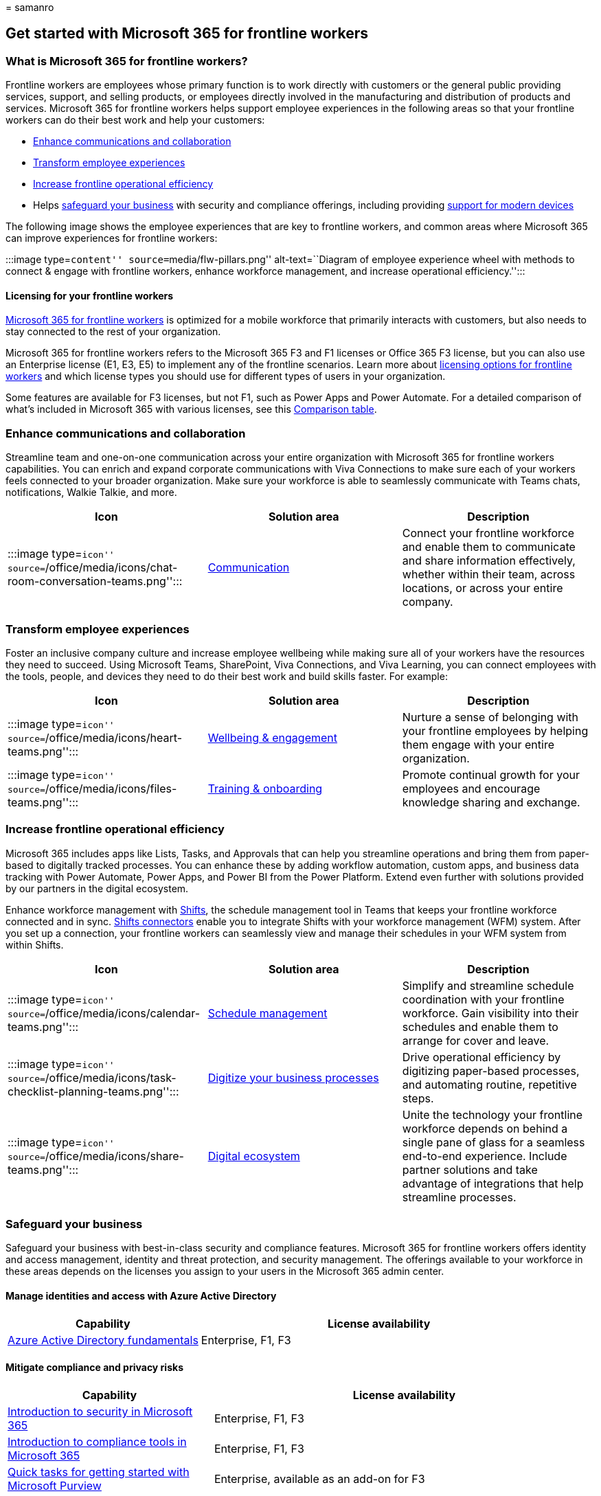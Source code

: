 = 
samanro

== Get started with Microsoft 365 for frontline workers

=== What is Microsoft 365 for frontline workers?

Frontline workers are employees whose primary function is to work
directly with customers or the general public providing services,
support, and selling products, or employees directly involved in the
manufacturing and distribution of products and services. Microsoft 365
for frontline workers helps support employee experiences in the
following areas so that your frontline workers can do their best work
and help your customers:

* link:#enhance-communications-and-collaboration[Enhance communications
and collaboration]
* link:#transform-employee-experiences[Transform employee experiences]
* link:#increase-frontline-operational-efficiency[Increase frontline
operational efficiency]
* Helps link:#safeguard-your-business[safeguard your business] with
security and compliance offerings, including providing
link:#secure-endpoints-and-apps-across-device-types-and-operating-systems[support
for modern devices]

The following image shows the employee experiences that are key to
frontline workers, and common areas where Microsoft 365 can improve
experiences for frontline workers:

:::image type=``content'' source=``media/flw-pillars.png''
alt-text=``Diagram of employee experience wheel with methods to connect
& engage with frontline workers, enhance workforce management, and
increase operational efficiency.'':::

==== Licensing for your frontline workers

https://www.microsoft.com/microsoft-365/enterprise/frontline[Microsoft
365 for frontline workers] is optimized for a mobile workforce that
primarily interacts with customers, but also needs to stay connected to
the rest of your organization.

Microsoft 365 for frontline workers refers to the Microsoft 365 F3 and
F1 licenses or Office 365 F3 license, but you can also use an Enterprise
license (E1, E3, E5) to implement any of the frontline scenarios. Learn
more about link:flw-licensing-options.md[licensing options for frontline
workers] and which license types you should use for different types of
users in your organization.

Some features are available for F3 licenses, but not F1, such as Power
Apps and Power Automate. For a detailed comparison of what’s included in
Microsoft 365 with various licenses, see this
https://go.microsoft.com/fwlink/?linkid=2139145[Comparison table].

=== Enhance communications and collaboration

Streamline team and one-on-one communication across your entire
organization with Microsoft 365 for frontline workers capabilities. You
can enrich and expand corporate communications with Viva Connections to
make sure each of your workers feels connected to your broader
organization. Make sure your workforce is able to seamlessly communicate
with Teams chats, notifications, Walkie Talkie, and more.

[width="100%",cols="34%,33%,33%",options="header",]
|===
|Icon |Solution area |Description
|:::image type=``icon''
source=``/office/media/icons/chat-room-conversation-teams.png'':::
|link:flw-choose-scenarios.md#communications[Communication] |Connect
your frontline workforce and enable them to communicate and share
information effectively, whether within their team, across locations, or
across your entire company.
|===

=== Transform employee experiences

Foster an inclusive company culture and increase employee wellbeing
while making sure all of your workers have the resources they need to
succeed. Using Microsoft Teams, SharePoint, Viva Connections, and Viva
Learning, you can connect employees with the tools, people, and devices
they need to do their best work and build skills faster. For example:

[width="100%",cols="34%,33%,33%",options="header",]
|===
|Icon |Solution area |Description
|:::image type=``icon''
source=``/office/media/icons/heart-teams.png'':::
|link:++flw-choose-scenarios.md#wellbeing--engagement++[Wellbeing &
engagement] |Nurture a sense of belonging with your frontline employees
by helping them engage with your entire organization.

|:::image type=``icon''
source=``/office/media/icons/files-teams.png'':::
|link:++flw-choose-scenarios.md#training--onboarding++[Training &
onboarding] |Promote continual growth for your employees and encourage
knowledge sharing and exchange.
|===

=== Increase frontline operational efficiency

Microsoft 365 includes apps like Lists, Tasks, and Approvals that can
help you streamline operations and bring them from paper-based to
digitally tracked processes. You can enhance these by adding workflow
automation, custom apps, and business data tracking with Power Automate,
Power Apps, and Power BI from the Power Platform. Extend even further
with solutions provided by our partners in the digital ecosystem.

Enhance workforce management with
link:shifts-for-teams-landing-page.md[Shifts], the schedule management
tool in Teams that keeps your frontline workforce connected and in sync.
link:shifts-connectors.md[Shifts connectors] enable you to integrate
Shifts with your workforce management (WFM) system. After you set up a
connection, your frontline workers can seamlessly view and manage their
schedules in your WFM system from within Shifts.

[width="100%",cols="34%,33%,33%",options="header",]
|===
|Icon |Solution area |Description
|:::image type=``icon''
source=``/office/media/icons/calendar-teams.png'':::
|link:flw-choose-scenarios.md#schedule-management[Schedule management]
|Simplify and streamline schedule coordination with your frontline
workforce. Gain visibility into their schedules and enable them to
arrange for cover and leave.

|:::image type=``icon''
source=``/office/media/icons/task-checklist-planning-teams.png'':::
|link:flw-choose-scenarios.md#digitized-processes[Digitize your business
processes] |Drive operational efficiency by digitizing paper-based
processes, and automating routine, repetitive steps.

|:::image type=``icon''
source=``/office/media/icons/share-teams.png'':::
|link:flw-choose-scenarios.md#more-scenarios-and-solutions-with-the-digital-ecosystem[Digital
ecosystem] |Unite the technology your frontline workforce depends on
behind a single pane of glass for a seamless end-to-end experience.
Include partner solutions and take advantage of integrations that help
streamline processes.
|===

=== Safeguard your business

Safeguard your business with best-in-class security and compliance
features. Microsoft 365 for frontline workers offers identity and access
management, identity and threat protection, and security management. The
offerings available to your workforce in these areas depends on the
licenses you assign to your users in the Microsoft 365 admin center.

==== Manage identities and access with Azure Active Directory

[width="100%",cols="35%,65%",options="header",]
|===
|Capability |License availability
|link:/azure/active-directory/fundamentals/active-directory-whatis[Azure
Active Directory fundamentals] |Enterprise, F1, F3
|===

==== Mitigate compliance and privacy risks

[width="100%",cols="35%,65%",options="header",]
|===
|Capability |License availability
|link:/training/modules/security-in-m365/[Introduction to security in
Microsoft 365] |Enterprise, F1, F3

|link:/training/modules/compliance-in-m365/[Introduction to compliance
tools in Microsoft 365] |Enterprise, F1, F3

|link:/microsoft-365/compliance/compliance-quick-tasks[Quick tasks for
getting started with Microsoft Purview] |Enterprise, available as an
add-on for F3
|===

==== Simplify deployment and management at scale

[width="100%",cols="35%,65%",options="header",]
|===
|Capability |License availability
|link:flw-onboarding-wizard.md[Frontline worker onboarding wizard]
|Enterprise, F1, F3

|link:deploy-teams-at-scale.md[Deploy Teams at scale for frontline
workers] |Enterprise, F1, F3

|link:/microsoftteams/policy-packages-flw[Teams policy packages for
frontline workers] |Enterprise, F1, F3
|===

==== Secure endpoints and apps across device types and operating systems

Equip your employees with industry-specific devices tailored for their
needs, or provide a more secure way to communicate on shared or personal
devices with Microsoft 365 and Microsoft Teams.

[width="100%",cols="35%,65%",options="header",]
|===
|Capability |License availability
|link:flw-devices.md[Manage mobile devices for frontline workers]
|Enterprise, F1, F3

|link:/microsoft-365/solutions/manage-devices-with-intune-overview[Manage
devices with Intune] |Enterprise, F1, F3

|link:/mem/endpoint-manager-overview[Microsoft Endpoint Manager
overview] |Enterprise, F1, F3

|link:/mem/intune/protect/device-compliance-partners[Device partner
integrations with Intune] |Enterprise, F1, F3
|===

=== Adoption principles to help envision and implement business scenarios

You can implement many helpful scenarios for frontline workers quickly,
using out-of-the-box capabilities. For a list of scenarios we recommend
and provide guidance for, see link:flw-choose-scenarios.md[Choose your
scenarios].

However, it also pays to spend time thinking through exactly what you
want to achieve organizationally and setting the appropriate groundwork.
Particularly if you need to enhance out-of-the-box scenarios with
integrated or custom solutions from solution providers or partners,
you’ll want to spend time planning and envisioning before you dive in.

The principles below are based on information from the
https://aka.ms/TeamsFLWSuccessKit[Frontline Worker Solutions Success
Kit]. Find more adoption resources on the
https://adoption.microsoft.com/microsoft-teams/frontline-workers/[frontline
worker section of the Microsoft Adoption site].

[width="100%",cols="20%,20%,20%,20%,20%",options="header",]
|===
|Start |Discover |Envision |Build |Grow
|Assess and prepare |Align on value |Identify solutions |Build and
validate |Roll out and expand
|===

*Start* > [!div class=``checklist''] > > * Assess your existing
frontline environment and processes. > * Identify core stakeholders -
business, IT, and frontline. > * Identify motivations, goals,
assumptions, and potential blockers. > * Identify any other in-progress
initiatives that might be related, to understand any potential overlaps,
conflicts, or potential for alignment.

*Discover* > [!div class=``checklist''] > > * Define what’s needed and
why with personas, problem analysis, and stories. > * Understand current
workarounds and gaps. > * Confirm ``what’s in it for me'' for all of
your personas. > * Get executive sponsorship.

*Envision* > [!div class=``checklist''] > > * Evaluate what you need
technically to enable the scenarios. > * Map apps and capabilities to
light up key scenarios and user stories. > * Think through questions
about device management, such as: how will workers access Teams (install
themselves? pushed to them?), how will they log in and how will you
manage their identities? What’s your approach to bring-your-own,
corporate shared, or assigned devices? > * Identify relevant roles and
responsibilities for the execution phase.

*Build* > [!div class=``checklist''] > > * Implement your scenario or
solution at a small scale. > * Use a link:flw-pilot.md[pilot program] to
validate your solutions and scenarios with a subset of users.

*Grow* > [!div class=``checklist''] > > * Roll out your solution at
scale. > * Continue to gather feedback and establish ongoing maintenance
and governance. > * Plan for continuous education and readiness. > *
Expand scenarios as needed, over time.

=== Ready to get started?

Get started by following these steps:

:::image type=``content'' source=``media/m365-flw-get-started.png''
alt-text=``5 steps to get started with Microsoft 365 for frontline
workers.'':::

[arabic]
. *link:flw-choose-scenarios.md[Choose your scenarios]:* Discover the
ways you can use Microsoft 365 for frontline workers to connect and
engage your workforce, manage your workforce, and streamline operations.
. *link:flw-deploy-overview.md[Set up Microsoft 365]:* Set up Microsoft
365’s core elements, Microsoft Teams, and any other services you need.
. *Configure services and apps:* Configure the services and apps you
need for your scenarios. The steps to configure each scenario, plus
training resources you can provide to your end users are included in
each scenario article.
. *Set up devices:* Learn how to set up shared and personal devices to
work with Microsoft 365 and Microsoft Teams and to allow your frontline
workers to communicate more securely within your organization.
. *Roll out:* Roll out communications and training for your frontline
managers and workers. Learn more about helping your organization adopt
and use Microsoft 365 for frontline workers on the
https://adoption.microsoft.com/microsoft-teams/frontline-workers/[Adoption
site].
